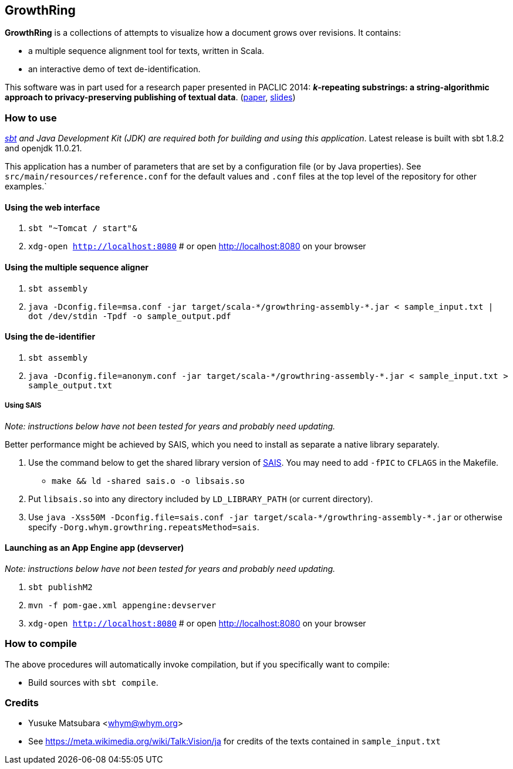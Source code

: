 == GrowthRing
:!toc:

*GrowthRing* is a collections of attempts to visualize how a document grows over revisions. It contains:

* a multiple sequence alignment tool for texts, written in Scala.
* an interactive demo of text de-identification.

This software was in part used for a research paper presented in PACLIC 2014: *_k_-repeating substrings: a string-algorithmic approach to privacy-preserving publishing of textual data*. (https://aclanthology.org/Y14-1075/[paper], https://drive.google.com/file/d/1_euzu8GrMHqpQUNCP8ovE0QsVuLkhAW9/view?usp=sharing[slides])

=== How to use

_https://www.scala-sbt.org/[sbt] and Java Development Kit (JDK) are required both for building and using this application_. Latest release is built with sbt 1.8.2 and openjdk 11.0.21.

This application has a number of parameters that are set by a configuration file (or by Java properties). See `src/main/resources/reference.conf` for the default values and `.conf` files at the top level of the repository for other examples.`

==== Using the web interface

. `sbt "~Tomcat / start"&`
. `xdg-open http://localhost:8080` # or open http://localhost:8080 on your browser

==== Using the multiple sequence aligner

. `sbt assembly`
. `java -Dconfig.file=msa.conf -jar target/scala-\*/growthring-assembly-*.jar < sample_input.txt | dot /dev/stdin -Tpdf -o sample_output.pdf`

==== Using the de-identifier

. `sbt assembly`
. `java -Dconfig.file=anonym.conf -jar target/scala-\*/growthring-assembly-*.jar < sample_input.txt > sample_output.txt`

===== Using SAIS

_Note: instructions below have not been tested for years and probably need updating._

Better performance might be achieved by SAIS, which you need to install as separate a native library separately.

. Use the command below to get the shared library version of https://sites.google.com/site/yuta256/sais[SAIS]. You may need to add `-fPIC` to `CFLAGS` in the Makefile.
* `make && ld -shared sais.o -o libsais.so`
. Put `libsais.so` into any directory included by `LD_LIBRARY_PATH` (or current directory).
. Use `java -Xss50M -Dconfig.file=sais.conf -jar target/scala-\*/growthring-assembly-*.jar` or otherwise specify `-Dorg.whym.growthring.repeatsMethod=sais`.

==== Launching as an App Engine app (devserver)

_Note: instructions below have not been tested for years and probably need updating._

. `sbt publishM2`
. `mvn -f pom-gae.xml appengine:devserver`
. `xdg-open http://localhost:8080` # or open http://localhost:8080 on your browser

=== How to compile

The above procedures will automatically invoke compilation, but if you specifically want to compile:

* Build sources with `sbt compile`.

=== Credits

* Yusuke Matsubara <whym@whym.org>
* See https://meta.wikimedia.org/wiki/Talk:Vision/ja for credits of the texts contained in `sample_input.txt`
